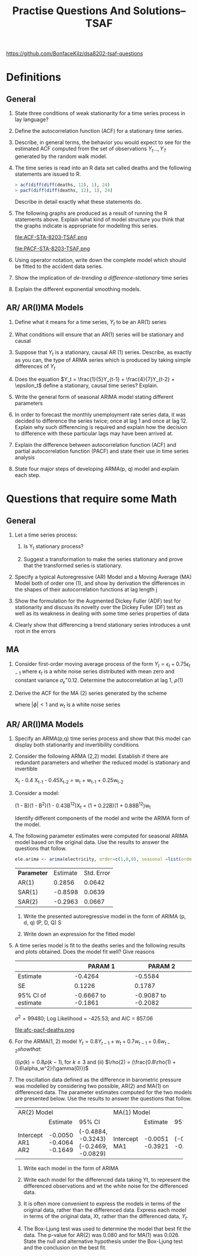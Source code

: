 #+TITLE: Practise Questions And Solutions-- TSAF
#+OPTIONS: toc:nil author:nil
#+LATEX_CLASS_OPTIONS: [a4paper]
#+OPTIONS: H:2 num:3 num:4

https://github.com/BonfaceKilz/dsa8202-tsaf-questions

* Definitions
** General
*** State three conditions of weak stationarity for a time series process in lay language?
*** Define the autocorrelation function (ACF) for a stationary time series.
*** Describe, in general terms, the behavior you would expect to see for the estimated ACF computed from the set of observations $Y_t ..., Y_T$ generated by the random walk model.
*** The time series is read into an R data set called deaths and the following statements are issued to R.

#+begin_src R
> acf(diff(diff(deaths, 12), 1), 24)
> pacf(diff(diff(deaths, 12), 1), 24)
#+end_src
Describe in detail exactly what these statements do.

*** The following graphs are produced as a result of running the R statements above. Explain what kind of model structure you think that the graphs indicate is appropriate for modelling this series.

#+ATTR_LATEX: :width 1.1\textwidth
#+RESULTS:
file:ACF-STA-8203-TSAF.png

#+ATTR_LATEX: :width 1.1\textwidth
file:PACF-STA-8203-TSAF.png

*** Using operator notation, write down the complete model which should be fitted to the accident data series.

*** Show the implication of /de-trending a difference-stationary/ time series

*** Explain the different exponential smoothing models.
** AR/ AR(I)MA Models
*** Define what it means for a time series, $Y_t$ to be an AR(1) series

*** What conditions will ensure that an AR(1) series will be stationary and causal

*** Suppose that $Y_t$ is a stationary, causal AR (1) series.  Describe, as exactly as you can, the type of ARMA series which is produced by taking simple differences of $Y_t$

*** Does the equation $Y_t = \frac{1}{5}Y_{t-1} + \frac{4}{7}Y_{t-2} + \epsilon_t$ define a stationary, causal time series? Explain.
*** Write the general form of seasonal ARIMA model stating different parameters

*** In order to forecast the monthly unemployment rate series data, it was decided to difference the series twice; once at lag 1 and once at lag 12. Explain why such differencing is required and explain how the decision to difference with these particular lags may have been arrived at.
*** Explain the difference between autocorrelation function (ACF) and partial autocorrelation function (PACF) and state their use in time series analysis
*** State four major steps of developing ARMA(p, q) model and explain each step.

* Questions that require some Math
** General
*** Let a time series process:
\begin{align*}
X_t &= Y_t &\text{if t is even}\\
    &= Y_t + 1 &\text{if t is odd}
\end{align*}
**** Is Y_t stationary process?
**** Suggest a transformation to make the series stationary and prove that the transformed series is stationary.
*** Specify a typical Autoregressive (AR) Model and a Moving Average (MA) Model both of order one (1), and show by derivation the differences in the shapes of their autocorrelation functions at lag length j
*** Show the formulation for the Augmented Dickey Fuller (ADF) test for stationarity and discuss its novelty over the Dickey Fuller (DF) test as well as its weakness in dealing with some time series properties of data
*** Clearly show that differencing a trend stationary series introduces a unit root in the errors
** MA
*** Consider first-order moving average process of the form $Y_t = \epsilon_t + 0.75\epsilon_{t-1}$ where $\epsilon_t$ is a white noise series distributed with mean zero and constant variance $\sigma_\epsilon^ = 0.12$. Determine the autocorrelation at lag 1, $\rho(1)$
*** Derive the ACF for the MA (2) series generated by the scheme

\begin{align*}
Y_t = \phi Y_{t-1} + w_t
\end{align*}

where $|\phi| < 1$ and $w_t$ is a white noise series
** AR/ AR(I)MA Models
*** Specify an ARMA(p,q) time series process and show that this model can display both stationarity and invertibility conditions
*** Consider the following ARMA (2,2) model. Establish if there are redundant parameters and whether the reduced model is stationary and invertible

#+begin_equation
X_t - 0.4 X_{t-1} - 0.45X_{t-2} = w_t + w_{t-1} + 0.25w_{t-2}
#+end_equation
*** Consider a model:
#+begin_equation
(1 - B)(1 - B^2)(1 - 0.43B^{12})X_t = (1 + 0.22B)(1 + 0.88B^{12})w_t
#+end_equation
Identify different components of the model and write the ARIMA form of the model.
*** The following parameter estimates were computed for seasonal ARIMA model based on the original data. Use the results to answer the questions that follow.

#+begin_src R
ele.arima <‐ arima(electricity, order=c(1,0,0), seasonal =list(order=c(2,1,0), period =12))
#+end_src

| *Parameter* | Estimate | Std. Error |
| AR(1)     |   0.2856 |     0.0642 |
| SAR(1)    |  -0.8598 |     0.0639 |
|-----------+----------+------------|
| SAR(2)    |  -0.2963 |     0.0667 |

**** Write the presented autoregressive model in the form of ARIMA (p, d, q) (P, D, Q) S
**** Write down an expression for the fitted model

*** The following cosine function can be used to model the seasonal pattern that might exist in the data. :noexport:
#+begin_equation
f(t) = \alpha cos[(wt) - \theta]
#+end_equation

Show how the model can be represented by both sine and cosine.


*** A time series model is fit to the deaths series and the following results and plots obtained.  Does the model fit well? Give reasons

|                                                                |            PARAM 1 |            PARAM 2 |
|----------------------------------------------------------------+--------------------+--------------------|
| Estimate                                                       |            -0.4264 |            -0.5584 |
| SE                                                             |             0.1226 |             0.1787 |
| 95% CI of estimate                                             | -0.6667 to -0.1861 | -0.9087 to -0.2082 |
$\sigma^2 = 99480$; Log Likelihood = -425.53; and AIC = 857.06

#+ATTR_LATEX: :width 1.1\textwidth
#+RESULTS:
file:afc-pacf-deaths.png

*** For the ARMA(1, 2) model $Y_t = 0.8Y_{t-1} + w_t + 0.7w_{t-1} + 0.6w_{t-2} show that$:
(i)$\rho(k) = 0.8\rho(k-1), \text{for } k \ge 3$ and (ii) $\rho(2) = (\frac{0.8\rho(1) + 0.6\alpha_w^2}{\gamma(0)})$

*** The oscillation data defined as the difference in barometric pressure was modelled by considering two possible, AR(2) and MA(1) on differenced data. The parameter estimates computed for the two models are presented below. Use the results to answer the questions that follow.
+-------------+-------------+--------------------+-----------+----------+--------------------+
| AR(2) Model                                    | MA(1) Model                                |
+-------------+-------------+--------------------+-----------+----------+--------------------+
|             |    Estimate | 95% CI             |           | Estimate | 95% CI             |
+-------------+-------------+--------------------+-----------+----------+--------------------+
| Intercept   |     -0.0050 |                    | Intercept |  -0.0051 |                    |
| AR1         |     -0.4064 | (-0.4884, -0.3243) | MA1       |  -0.3921 | (-0.4638, -0.3205) |
| AR2         |     -0.1649 | (-0.2469, -0.0829) |           |          |                    |
+-------------+-------------+--------------------+-----------+----------+--------------------+

**** Write each model in the form of ARIMA
**** Write each model for the differenced data taking Yt, to represent the differenced observations and wt the white noise for the differenced data.
**** It is often more convenient to express the models in terms of the original data, rather than the differenced data. Express each model in terms of the original data, Xt, rather than the differenced data, $Y_t$.
**** The Box-Ljung test was used to determine the model that best fit the data. The p-value for AR(2) was 0.080 and for MA(1) was 0.026. State the null and alternative hypothesis under the Box-Ljung test and the conclusion on the best fit.
